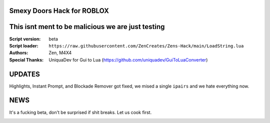 .. image:: Recorces/logoZSFullNoBack.png
  :width: 300
  :alt: Let us cook first.

Smexy Doors Hack for ROBLOX
^^^^^^^^^^^^^^^^^^^^^^^^^^^^^^^^^^^^^^^^^^^^^^^^^^
This isnt ment to be malicious we are just testing
^^^^^^^^^^^^^^^^^^^^^^^^^^^^^^^^^^^^^^^^^^^^^^^^^^

:Script version:    beta
:Script loader:     ``https://raw.githubusercontent.com/ZenCreates/Zens-Hack/main/LoadString.lua``
:Authors:           Zen, M4X4
:Special Thanks:    UniquaDev for Gui to Lua (https://github.com/uniquadev/GuiToLuaConverter)

UPDATES
^^^^^^^

Highlights, Instant Prompt, and Blockade Remover got fixed, we mised a single ``ipairs`` and we hate everything now.


NEWS
^^^^

It's a fucking beta, don't be surprised if shit breaks.
Let us cook first.

.. image:: Recorces/updateimage.jpg
  :width: 100
  :alt: Let us cook first.
